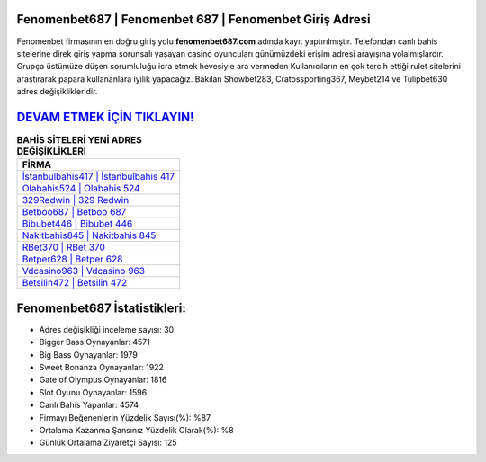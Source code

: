 ﻿Fenomenbet687 | Fenomenbet 687 | Fenomenbet Giriş Adresi
===================================

.. image:: images/fenomenbet-giris.jpg
   :width: 600
   
Fenomenbet firmasının en doğru giriş yolu **fenomenbet687.com** adında kayıt yaptırılmıştır. Telefondan canlı bahis sitelerine direk giriş yapma sorunsalı yaşayan casino oyuncuları günümüzdeki erişim adresi arayışına yolalmışlardır. Grupça üstümüze düşen sorumluluğu icra etmek hevesiyle ara vermeden Kullanıcıların en çok tercih ettiği rulet sitelerini araştırarak papara kullananlara iyilik yapacağız. Bakılan Showbet283, Cratossporting367, Meybet214 ve Tulipbet630 adres değişiklikleridir.

`DEVAM ETMEK İÇİN TIKLAYIN! <https://cutt.ly/QwVVg2Vk>`_
==============

.. list-table:: **BAHİS SİTELERİ YENİ ADRES DEĞİŞİKLİKLERİ**
   :widths: 100
   :header-rows: 1

   * - FİRMA
   * - `İstanbulbahis417 | İstanbulbahis 417 <istanbulbahis417-istanbulbahis-417-istanbulbahis-giris-adresi.html>`_
   * - `Olabahis524 | Olabahis 524 <olabahis524-olabahis-524-olabahis-giris-adresi.html>`_
   * - `329Redwin | 329 Redwin <329redwin-329-redwin-redwin-giris-adresi.html>`_	 
   * - `Betboo687 | Betboo 687 <betboo687-betboo-687-betboo-giris-adresi.html>`_	 
   * - `Bibubet446 | Bibubet 446 <bibubet446-bibubet-446-bibubet-giris-adresi.html>`_ 
   * - `Nakitbahis845 | Nakitbahis 845 <nakitbahis845-nakitbahis-845-nakitbahis-giris-adresi.html>`_
   * - `RBet370 | RBet 370 <rbet370-rbet-370-rbet-giris-adresi.html>`_	 
   * - `Betper628 | Betper 628 <betper628-betper-628-betper-giris-adresi.html>`_
   * - `Vdcasino963 | Vdcasino 963 <vdcasino963-vdcasino-963-vdcasino-giris-adresi.html>`_
   * - `Betsilin472 | Betsilin 472 <betsilin472-betsilin-472-betsilin-giris-adresi.html>`_
	 
Fenomenbet687 İstatistikleri:
===================================	 
* Adres değişikliği inceleme sayısı: 30
* Bigger Bass Oynayanlar: 4571
* Big Bass Oynayanlar: 1979
* Sweet Bonanza Oynayanlar: 1922
* Gate of Olympus Oynayanlar: 1816
* Slot Oyunu Oynayanlar: 1596
* Canlı Bahis Yapanlar: 4574
* Firmayı Beğenenlerin Yüzdelik Sayısı(%): %87
* Ortalama Kazanma Şansınız Yüzdelik Olarak(%): %8
* Günlük Ortalama Ziyaretçi Sayısı: 125
